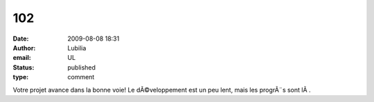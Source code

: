 102
###
:date: 2009-08-08 18:31
:author: Lubilia
:email: UL
:status: published
:type: comment

Votre projet avance dans la bonne voie! Le dÃ©veloppement est un peu lent, mais les progrÃ¨s sont lÃ .
